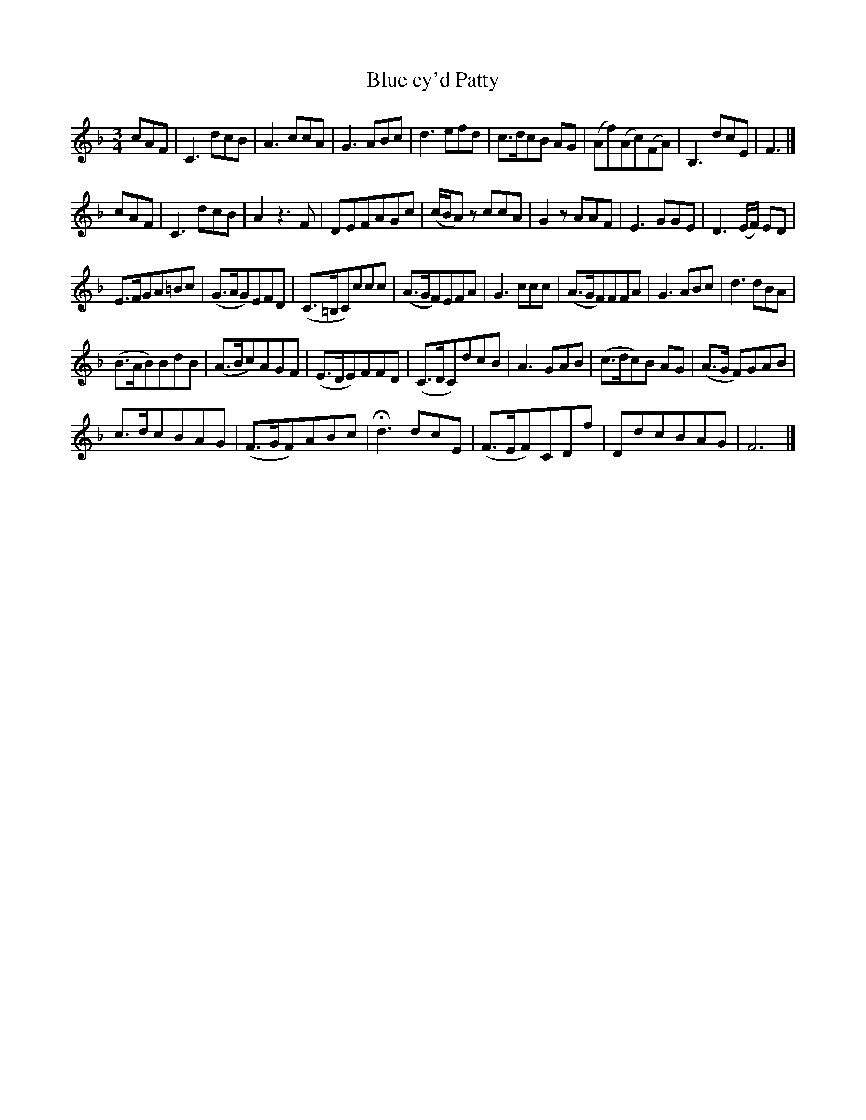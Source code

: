 X:19
T:Blue ey'd Patty
N:page 16 on manuscript
M:3/4
L:1/8
K:F
cAF | C3 dcB | A3 ccA | G3 ABc | d3 efd | c>dcB AG | (Af)(Ac)(FA) | B,3 dcE | F3 |]
cAF | C3 dcB | A2 z3 F | DEFAGc | (c/B/A) z ccA | G2 z AAF | E3 GGE | D3 (E/F/) ED |
E>FGA=Bc | (G>AG)EFD | (C>=B,C)ccc | (A>GF)EFA | G3 ccc | (A>GF)FFA | G3 ABc | d3 dBA |
(B>AB)BdB | (A>Bc)AGF | (E>DE)FFD | (C>DC)dcB | A3 GAB | (c>dc)B AG | (A>G F)GAB |
c>dcBAG | (F>GF)ABc | Hd3 dcE | (F>EF)CDf | DdcBAG | F6 |]

